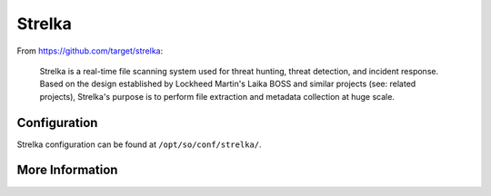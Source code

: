 .. _strelka:

Strelka
=======

From https://github.com/target/strelka:

    Strelka is a real-time file scanning system used for threat hunting, threat detection, and incident response. Based on the design established by Lockheed Martin's Laika BOSS and similar projects (see: related projects), Strelka's purpose is to perform file extraction and metadata collection at huge scale.

Configuration
-------------
Strelka configuration can be found at ``/opt/so/conf/strelka/``.

More Information
----------------

.. seealso::

    For more information about Strelka, please see https://github.com/target/strelka.
